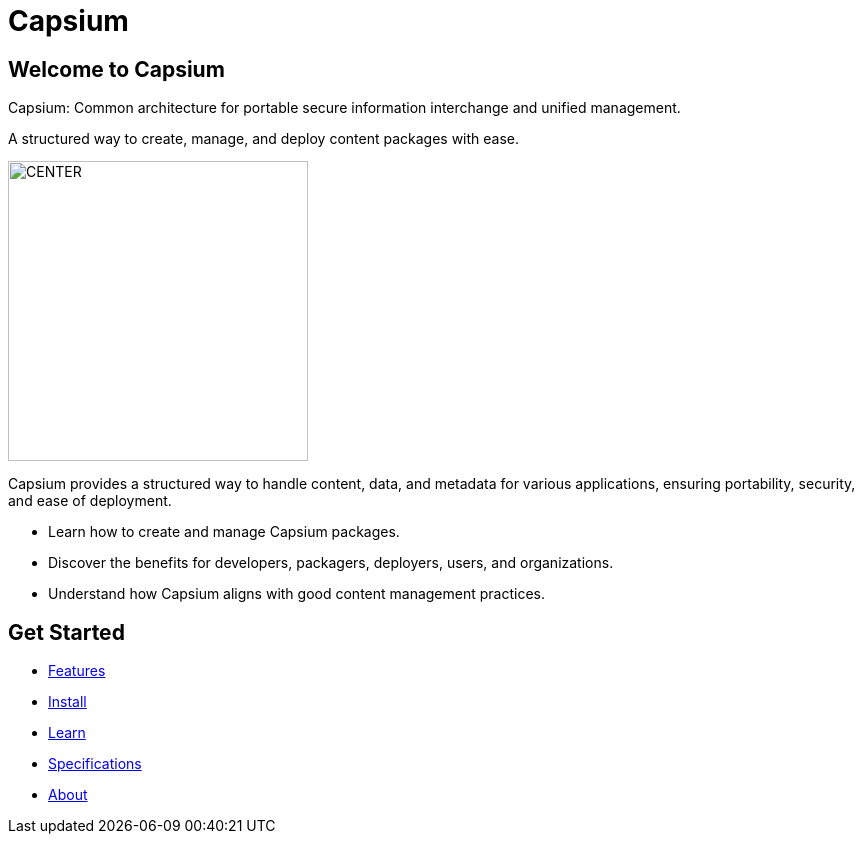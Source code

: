 = Capsium
:navtitle: Home
:toc: macro
:toclevels: 1
:homepage: true

== Welcome to Capsium

Capsium: Common architecture for portable secure information interchange and unified management.

A structured way to create, manage, and deploy content packages with ease.

image::/assets/images/capsium-logo.png[CENTER, 300]

[role="lead"]
Capsium provides a structured way to handle content, data, and metadata for various applications, ensuring portability, security, and ease of deployment.

* Learn how to create and manage Capsium packages.
* Discover the benefits for developers, packagers, deployers, users, and organizations.
* Understand how Capsium aligns with good content management practices.

== Get Started

* link:{baseurl}/features[Features]
* link:{baseurl}/install[Install]
* link:{baseurl}/learn[Learn]
* link:{baseurl}/specifications[Specifications]
* link:{baseurl}/about[About]
